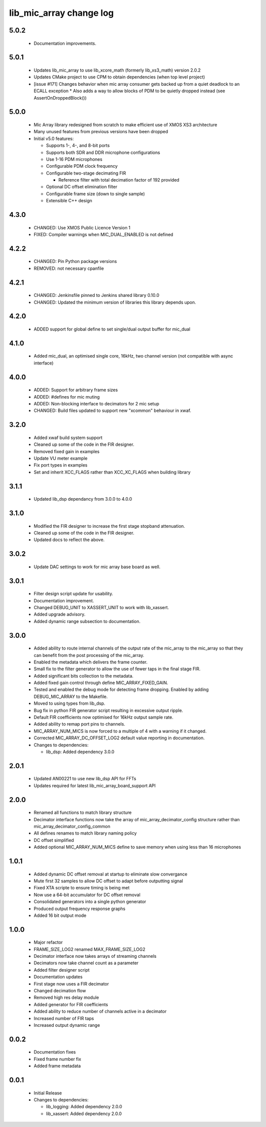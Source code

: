 lib_mic_array change log
========================

5.0.2
-----

  * Documentation improvements.

5.0.1
-----
  * Updates lib_mic_array to use lib_xcore_math (formerly lib_xs3_math) version 2.0.2
  * Updates CMake project to use CPM to obtain dependencies (when top level project)
  * [issue #171] Changes behavior when mic array consumer gets backed up from a quiet deadlock to an ECALL exception
    * Also adds a way to allow blocks of PDM to be quietly dropped instead  (see AssertOnDroppedBlock())

5.0.0
-----

  * Mic Array library redesigned from scratch to make efficient use of XMOS XS3 architecture
  * Many unused features from previous versions have been dropped
  * Initial v5.0 features:

    * Supports 1-, 4-, and 8-bit ports
    * Supports both SDR and DDR microphone configurations
    * Use 1-16 PDM microphones
    * Configurable PDM clock frequency
    * Configurable two-stage decimating FIR

      * Reference filter with total decimation factor of 192 provided

    * Optional DC offset elimination filter
    * Configurable frame size (down to single sample)
    * Extensible C++ design



4.3.0
-----

  * CHANGED: Use XMOS Public Licence Version 1
  * FIXED: Compiler warnings when MIC_DUAL_ENABLED is not defined

4.2.2
-----

  * CHANGED: Pin Python package versions
  * REMOVED: not necessary cpanfile

4.2.1
-----

  * CHANGED: Jenkinsfile pinned to Jenkins shared library 0.10.0
  * CHANGED: Updated the minimum version of libraries this library depends upon.

4.2.0
-----

  * ADDED support for global define to set single/dual output buffer for
    mic_dual

4.1.0
-----

  * Added mic_dual, an optimised single core, 16kHz, two channel version (not
    compatible with async interface)

4.0.0
-----

  * ADDED: Support for arbitrary frame sizes
  * ADDED: #defines for mic muting
  * ADDED: Non-blocking interface to decimators for 2 mic setup
  * CHANGED: Build files updated to support new "xcommon" behaviour in xwaf.

3.2.0
-----

  * Added xwaf build system support
  * Cleaned up some of the code in the FIR designer.
  * Removed fixed gain in examples
  * Update VU meter example
  * Fix port types in examples
  * Set and inherit XCC_FLAGS rather than XCC_XC_FLAGS when building library

3.1.1
-----

  * Updated lib_dsp dependancy from 3.0.0 to 4.0.0

3.1.0
-----

  * Modified the FIR designer to increase the first stage stopband attenuation.
  * Cleaned up some of the code in the FIR designer.
  * Updated docs to reflect the above.

3.0.2
-----

  * Update DAC settings to work for mic array base board as well.

3.0.1
-----

  * Filter design script update for usability.
  * Documentation improvement.
  * Changed DEBUG_UNIT to XASSERT_UNIT to work with lib_xassert.
  * Added upgrade advisory.
  * Added dynamic range subsection to documentation.

3.0.0
-----

  * Added ability to route internal channels of the output rate of the mic_array
    to the mic_array so that they can benefit from the post processing of the
    mic_array.
  * Enabled the metadata which delivers the frame counter.
  * Small fix to the filter generator to allow the use of fewer taps in the
    final stage FIR.
  * Added significant bits collection to the metadata.
  * Added fixed gain control through define MIC_ARRAY_FIXED_GAIN.
  * Tested and enabled the debug mode for detecting frame dropping. Enabled by
    adding DEBUG_MIC_ARRAY to the Makefile.
  * Moved to using types from lib_dsp.
  * Bug fix in python FIR generator script resulting in excessive output ripple.
  * Default FIR coefficients now optimised for 16kHz output sample rate.
  * Added ability to remap port pins to channels.
  * MIC_ARRAY_NUM_MICS is now forced to a multiple of 4 with a warning if it
    changed.
  * Corrected MIC_ARRAY_DC_OFFSET_LOG2 default value reporting in documentation.

  * Changes to dependencies:

    - lib_dsp: Added dependency 3.0.0

2.0.1
-----

  * Updated AN00221 to use new lib_dsp API for FFTs
  * Updates required for latest lib_mic_array_board_support API

2.0.0
-----

  * Renamed all functions to match library structure
  * Decimator interface functions now take the array of
    mic_array_decimator_config structure rather than
    mic_array_decimator_config_common
  * All defines renames to match library naming policy
  * DC offset simplified
  * Added optional MIC_ARRAY_NUM_MICS define to save memory when using less than
    16 microphones

1.0.1
-----

  * Added dynamic DC offset removal at startup to eliminate slow convergance
  * Mute first 32 samples to allow DC offset to adapt before outputting signal
  * Fixed XTA scripte to ensure timing is being met
  * Now use a 64-bit accumulator for DC offset removal
  * Consolidated generators into a single python generator
  * Produced output frequency response graphs
  * Added 16 bit output mode

1.0.0
-----

  * Major refactor
  * FRAME_SIZE_LOG2 renamed MAX_FRAME_SIZE_LOG2
  * Decimator interface now takes arrays of streaming channels
  * Decimators now take channel count as a parameter
  * Added filter designer script
  * Documentation updates
  * First stage now uses a FIR decimator
  * Changed decimation flow
  * Removed high res delay module
  * Added generator for FIR coefficients
  * Added ability to reduce number of channels active in a decimator
  * Increased number of FIR taps
  * Increased output dynamic range

0.0.2
-----

  * Documentation fixes
  * Fixed frame number fix
  * Added frame metadata

0.0.1
-----

  * Initial Release

  * Changes to dependencies:

    - lib_logging: Added dependency 2.0.0

    - lib_xassert: Added dependency 2.0.0

